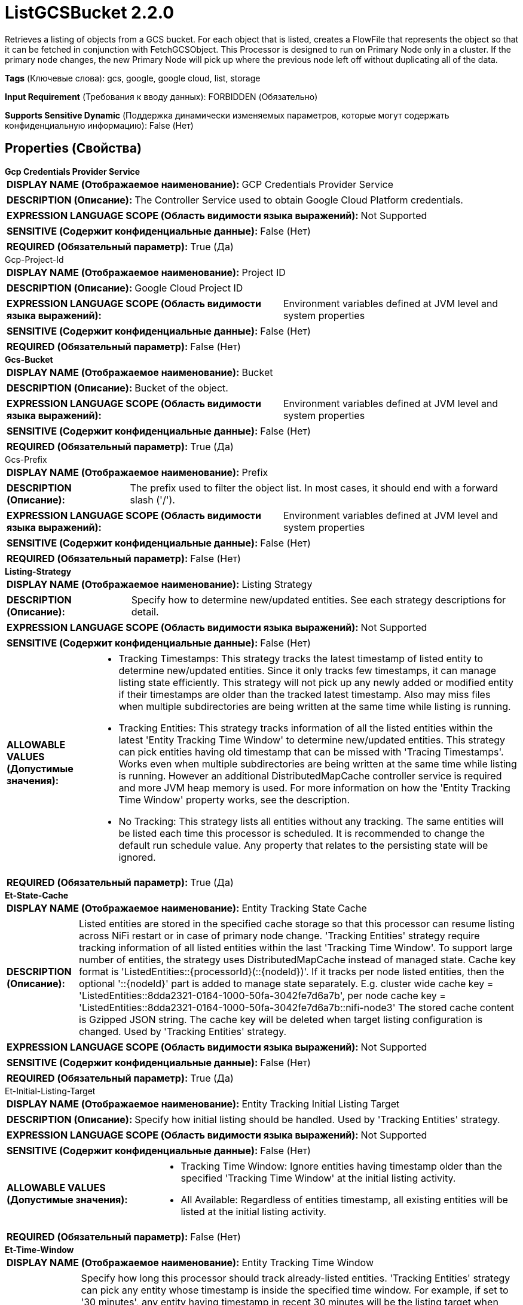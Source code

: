 = ListGCSBucket 2.2.0

Retrieves a listing of objects from a GCS bucket. For each object that is listed, creates a FlowFile that represents the object so that it can be fetched in conjunction with FetchGCSObject. This Processor is designed to run on Primary Node only in a cluster. If the primary node changes, the new Primary Node will pick up where the previous node left off without duplicating all of the data.

[horizontal]
*Tags* (Ключевые слова):
gcs, google, google cloud, list, storage
[horizontal]
*Input Requirement* (Требования к вводу данных):
FORBIDDEN (Обязательно)
[horizontal]
*Supports Sensitive Dynamic* (Поддержка динамически изменяемых параметров, которые могут содержать конфиденциальную информацию):
 False (Нет) 



== Properties (Свойства)


.*Gcp Credentials Provider Service*
************************************************
[horizontal]
*DISPLAY NAME (Отображаемое наименование):*:: GCP Credentials Provider Service

[horizontal]
*DESCRIPTION (Описание):*:: The Controller Service used to obtain Google Cloud Platform credentials.


[horizontal]
*EXPRESSION LANGUAGE SCOPE (Область видимости языка выражений):*:: Not Supported
[horizontal]
*SENSITIVE (Содержит конфиденциальные данные):*::  False (Нет) 

[horizontal]
*REQUIRED (Обязательный параметр):*::  True (Да) 
************************************************
.Gcp-Project-Id
************************************************
[horizontal]
*DISPLAY NAME (Отображаемое наименование):*:: Project ID

[horizontal]
*DESCRIPTION (Описание):*:: Google Cloud Project ID


[horizontal]
*EXPRESSION LANGUAGE SCOPE (Область видимости языка выражений):*:: Environment variables defined at JVM level and system properties
[horizontal]
*SENSITIVE (Содержит конфиденциальные данные):*::  False (Нет) 

[horizontal]
*REQUIRED (Обязательный параметр):*::  False (Нет) 
************************************************
.*Gcs-Bucket*
************************************************
[horizontal]
*DISPLAY NAME (Отображаемое наименование):*:: Bucket

[horizontal]
*DESCRIPTION (Описание):*:: Bucket of the object.


[horizontal]
*EXPRESSION LANGUAGE SCOPE (Область видимости языка выражений):*:: Environment variables defined at JVM level and system properties
[horizontal]
*SENSITIVE (Содержит конфиденциальные данные):*::  False (Нет) 

[horizontal]
*REQUIRED (Обязательный параметр):*::  True (Да) 
************************************************
.Gcs-Prefix
************************************************
[horizontal]
*DISPLAY NAME (Отображаемое наименование):*:: Prefix

[horizontal]
*DESCRIPTION (Описание):*:: The prefix used to filter the object list. In most cases, it should end with a forward slash ('/').


[horizontal]
*EXPRESSION LANGUAGE SCOPE (Область видимости языка выражений):*:: Environment variables defined at JVM level and system properties
[horizontal]
*SENSITIVE (Содержит конфиденциальные данные):*::  False (Нет) 

[horizontal]
*REQUIRED (Обязательный параметр):*::  False (Нет) 
************************************************
.*Listing-Strategy*
************************************************
[horizontal]
*DISPLAY NAME (Отображаемое наименование):*:: Listing Strategy

[horizontal]
*DESCRIPTION (Описание):*:: Specify how to determine new/updated entities. See each strategy descriptions for detail.


[horizontal]
*EXPRESSION LANGUAGE SCOPE (Область видимости языка выражений):*:: Not Supported
[horizontal]
*SENSITIVE (Содержит конфиденциальные данные):*::  False (Нет) 

[horizontal]
*ALLOWABLE VALUES (Допустимые значения):*::

* Tracking Timestamps: This strategy tracks the latest timestamp of listed entity to determine new/updated entities. Since it only tracks few timestamps, it can manage listing state efficiently. This strategy will not pick up any newly added or modified entity if their timestamps are older than the tracked latest timestamp. Also may miss files when multiple subdirectories are being written at the same time while listing is running. 

* Tracking Entities: This strategy tracks information of all the listed entities within the latest 'Entity Tracking Time Window' to determine new/updated entities. This strategy can pick entities having old timestamp that can be missed with 'Tracing Timestamps'. Works even when multiple subdirectories are being written at the same time while listing is running. However an additional DistributedMapCache controller service is required and more JVM heap memory is used. For more information on how the 'Entity Tracking Time Window' property works, see the description. 

* No Tracking: This strategy lists all entities without any tracking. The same entities will be listed each time this processor is scheduled. It is recommended to change the default run schedule value. Any property that relates to the persisting state will be ignored. 


[horizontal]
*REQUIRED (Обязательный параметр):*::  True (Да) 
************************************************
.*Et-State-Cache*
************************************************
[horizontal]
*DISPLAY NAME (Отображаемое наименование):*:: Entity Tracking State Cache

[horizontal]
*DESCRIPTION (Описание):*:: Listed entities are stored in the specified cache storage so that this processor can resume listing across NiFi restart or in case of primary node change. 'Tracking Entities' strategy require tracking information of all listed entities within the last 'Tracking Time Window'. To support large number of entities, the strategy uses DistributedMapCache instead of managed state. Cache key format is 'ListedEntities::{processorId}(::{nodeId})'. If it tracks per node listed entities, then the optional '::{nodeId}' part is added to manage state separately. E.g. cluster wide cache key = 'ListedEntities::8dda2321-0164-1000-50fa-3042fe7d6a7b', per node cache key = 'ListedEntities::8dda2321-0164-1000-50fa-3042fe7d6a7b::nifi-node3' The stored cache content is Gzipped JSON string. The cache key will be deleted when target listing configuration is changed. Used by 'Tracking Entities' strategy.


[horizontal]
*EXPRESSION LANGUAGE SCOPE (Область видимости языка выражений):*:: Not Supported
[horizontal]
*SENSITIVE (Содержит конфиденциальные данные):*::  False (Нет) 

[horizontal]
*REQUIRED (Обязательный параметр):*::  True (Да) 
************************************************
.Et-Initial-Listing-Target
************************************************
[horizontal]
*DISPLAY NAME (Отображаемое наименование):*:: Entity Tracking Initial Listing Target

[horizontal]
*DESCRIPTION (Описание):*:: Specify how initial listing should be handled. Used by 'Tracking Entities' strategy.


[horizontal]
*EXPRESSION LANGUAGE SCOPE (Область видимости языка выражений):*:: Not Supported
[horizontal]
*SENSITIVE (Содержит конфиденциальные данные):*::  False (Нет) 

[horizontal]
*ALLOWABLE VALUES (Допустимые значения):*::

* Tracking Time Window: Ignore entities having timestamp older than the specified 'Tracking Time Window' at the initial listing activity. 

* All Available: Regardless of entities timestamp, all existing entities will be listed at the initial listing activity. 


[horizontal]
*REQUIRED (Обязательный параметр):*::  False (Нет) 
************************************************
.*Et-Time-Window*
************************************************
[horizontal]
*DISPLAY NAME (Отображаемое наименование):*:: Entity Tracking Time Window

[horizontal]
*DESCRIPTION (Описание):*:: Specify how long this processor should track already-listed entities. 'Tracking Entities' strategy can pick any entity whose timestamp is inside the specified time window. For example, if set to '30 minutes', any entity having timestamp in recent 30 minutes will be the listing target when this processor runs. A listed entity is considered 'new/updated' and a FlowFile is emitted if one of following condition meets: 1. does not exist in the already-listed entities, 2. has newer timestamp than the cached entity, 3. has different size than the cached entity. If a cached entity's timestamp becomes older than specified time window, that entity will be removed from the cached already-listed entities. Used by 'Tracking Entities' strategy.


[horizontal]
*EXPRESSION LANGUAGE SCOPE (Область видимости языка выражений):*:: Environment variables defined at JVM level and system properties
[horizontal]
*SENSITIVE (Содержит конфиденциальные данные):*::  False (Нет) 

[horizontal]
*REQUIRED (Обязательный параметр):*::  True (Да) 
************************************************
.Record-Writer
************************************************
[horizontal]
*DISPLAY NAME (Отображаемое наименование):*:: Record Writer

[horizontal]
*DESCRIPTION (Описание):*:: Specifies the Record Writer to use for creating the listing. If not specified, one FlowFile will be created for each entity that is listed. If the Record Writer is specified, all entities will be written to a single FlowFile instead of adding attributes to individual FlowFiles.


[horizontal]
*EXPRESSION LANGUAGE SCOPE (Область видимости языка выражений):*:: Not Supported
[horizontal]
*SENSITIVE (Содержит конфиденциальные данные):*::  False (Нет) 

[horizontal]
*REQUIRED (Обязательный параметр):*::  False (Нет) 
************************************************
.*Gcs-Use-Generations*
************************************************
[horizontal]
*DISPLAY NAME (Отображаемое наименование):*:: Use Generations

[horizontal]
*DESCRIPTION (Описание):*:: Specifies whether to use GCS Generations, if applicable.  If false, only the latest version of each object will be returned.


[horizontal]
*EXPRESSION LANGUAGE SCOPE (Область видимости языка выражений):*:: Not Supported
[horizontal]
*SENSITIVE (Содержит конфиденциальные данные):*::  False (Нет) 

[horizontal]
*ALLOWABLE VALUES (Допустимые значения):*::

* true

* false


[horizontal]
*REQUIRED (Обязательный параметр):*::  True (Да) 
************************************************
.*Gcp-Retry-Count*
************************************************
[horizontal]
*DISPLAY NAME (Отображаемое наименование):*:: Number of retries

[horizontal]
*DESCRIPTION (Описание):*:: How many retry attempts should be made before routing to the failure relationship.


[horizontal]
*EXPRESSION LANGUAGE SCOPE (Область видимости языка выражений):*:: Not Supported
[horizontal]
*SENSITIVE (Содержит конфиденциальные данные):*::  False (Нет) 

[horizontal]
*REQUIRED (Обязательный параметр):*::  True (Да) 
************************************************
.Storage-Api-Url
************************************************
[horizontal]
*DISPLAY NAME (Отображаемое наименование):*:: Storage API URL

[horizontal]
*DESCRIPTION (Описание):*:: Overrides the default storage URL. Configuring an alternative Storage API URL also overrides the HTTP Host header on requests as described in the Google documentation for Private Service Connections.


[horizontal]
*EXPRESSION LANGUAGE SCOPE (Область видимости языка выражений):*:: Environment variables defined at JVM level and system properties
[horizontal]
*SENSITIVE (Содержит конфиденциальные данные):*::  False (Нет) 

[horizontal]
*REQUIRED (Обязательный параметр):*::  False (Нет) 
************************************************
.Proxy-Configuration-Service
************************************************
[horizontal]
*DISPLAY NAME (Отображаемое наименование):*:: Proxy Configuration Service

[horizontal]
*DESCRIPTION (Описание):*:: Specifies the Proxy Configuration Controller Service to proxy network requests. Supported proxies: HTTP + AuthN


[horizontal]
*EXPRESSION LANGUAGE SCOPE (Область видимости языка выражений):*:: Not Supported
[horizontal]
*SENSITIVE (Содержит конфиденциальные данные):*::  False (Нет) 

[horizontal]
*REQUIRED (Обязательный параметр):*::  False (Нет) 
************************************************




=== Управление состоянием

[cols="1a,2a",options="header",]
|===
|Масштаб |Описание

|
CLUSTER

|After performing a listing of keys, the timestamp of the newest key is stored, along with the keys that share that same timestamp. This allows the Processor to list only keys that have been added or modified after this date the next time that the Processor is run. State is stored across the cluster so that this Processor can be run on Primary Node only and if a new Primary Node is selected, the new node can pick up where the previous node left off, without duplicating the data.
|===







=== Relationships (Связи)

[cols="1a,2a",options="header",]
|===
|Наименование |Описание

|`success`
|FlowFiles are routed to this relationship after a successful Google Cloud Storage operation.

|===





=== Writes Attributes (Записываемые атрибуты)

[cols="1a,2a",options="header",]
|===
|Наименование |Описание

|`filename`
|The name of the file

|`gcs.bucket`
|Bucket of the object.

|`gcs.key`
|Name of the object.

|`gcs.size`
|Size of the object.

|`gcs.cache.control`
|Data cache control of the object.

|`gcs.component.count`
|The number of components which make up the object.

|`gcs.content.disposition`
|The data content disposition of the object.

|`gcs.content.encoding`
|The content encoding of the object.

|`gcs.content.language`
|The content language of the object.

|`mime.type`
|The MIME/Content-Type of the object

|`gcs.crc32c`
|The CRC32C checksum of object's data, encoded in base64 in big-endian order.

|`gcs.create.time`
|The creation time of the object (milliseconds)

|`gcs.update.time`
|The last modification time of the object (milliseconds)

|`gcs.encryption.algorithm`
|The algorithm used to encrypt the object.

|`gcs.encryption.sha256`
|The SHA256 hash of the key used to encrypt the object

|`gcs.etag`
|The HTTP 1.1 Entity tag for the object.

|`gcs.generated.id`
|The service-generated for the object

|`gcs.generation`
|The data generation of the object.

|`gcs.md5`
|The MD5 hash of the object's data encoded in base64.

|`gcs.media.link`
|The media download link to the object.

|`gcs.metageneration`
|The metageneration of the object.

|`gcs.owner`
|The owner (uploader) of the object.

|`gcs.owner.type`
|The ACL entity type of the uploader of the object.

|`gcs.acl.owner`
|A comma-delimited list of ACL entities that have owner access to the object. Entities will be either email addresses, domains, or project IDs.

|`gcs.acl.writer`
|A comma-delimited list of ACL entities that have write access to the object. Entities will be either email addresses, domains, or project IDs.

|`gcs.acl.reader`
|A comma-delimited list of ACL entities that have read access to the object. Entities will be either email addresses, domains, or project IDs.

|`gcs.uri`
|The URI of the object as a string.

|===







=== Смотрите также


* xref:Processors/DeleteGCSObject.adoc[DeleteGCSObject]

* xref:Processors/FetchGCSObject.adoc[FetchGCSObject]

* xref:Processors/PutGCSObject.adoc[PutGCSObject]


